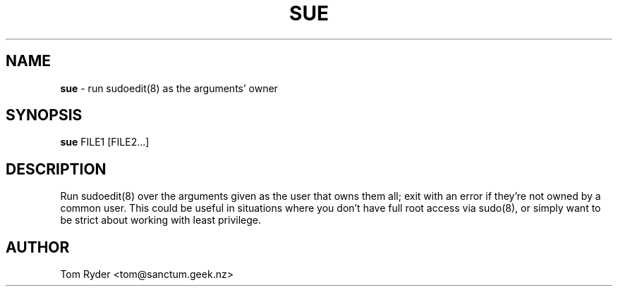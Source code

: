 .TH SUE 8 "September 2015" "Manual page for sue"
.SH NAME
.B sue
\- run sudoedit(8) as the arguments' owner
.SH SYNOPSIS
.B sue
FILE1 [FILE2...]
.SH DESCRIPTION
Run sudoedit(8) over the arguments given as the user that owns them all; exit
with an error if they're not owned by a common user. This could be useful in
situations where you don't have full root access via sudo(8), or simply want
to be strict about working with least privilege.
.SH AUTHOR
Tom Ryder <tom@sanctum.geek.nz>
